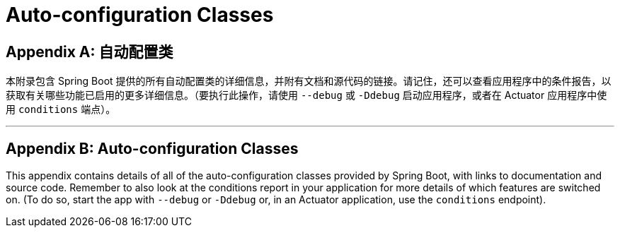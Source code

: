 = Auto-configuration Classes
:encoding: utf-8
:numbered:

[appendix]
[[appendix.auto-configuration-classes]]
== 自动配置类

本附录包含 Spring Boot 提供的所有自动配置类的详细信息，并附有文档和源代码的链接。请记住，还可以查看应用程序中的条件报告，以获取有关哪些功能已启用的更多详细信息。（要执行此操作，请使用 `--debug` 或 `-Ddebug` 启动应用程序，或者在 Actuator 应用程序中使用 `conditions` 端点）。

'''
[appendix]
[[appendix.auto-configuration-classes]]
== Auto-configuration Classes
This appendix contains details of all of the auto-configuration classes provided by Spring Boot, with links to documentation and source code.
Remember to also look at the conditions report in your application for more details of which features are switched on.
(To do so, start the app with `--debug` or `-Ddebug` or, in an Actuator application, use the `conditions` endpoint).
